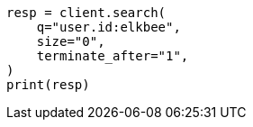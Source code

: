 // This file is autogenerated, DO NOT EDIT
// search/search-your-data/search-api.asciidoc:465

[source, python]
----
resp = client.search(
    q="user.id:elkbee",
    size="0",
    terminate_after="1",
)
print(resp)
----
